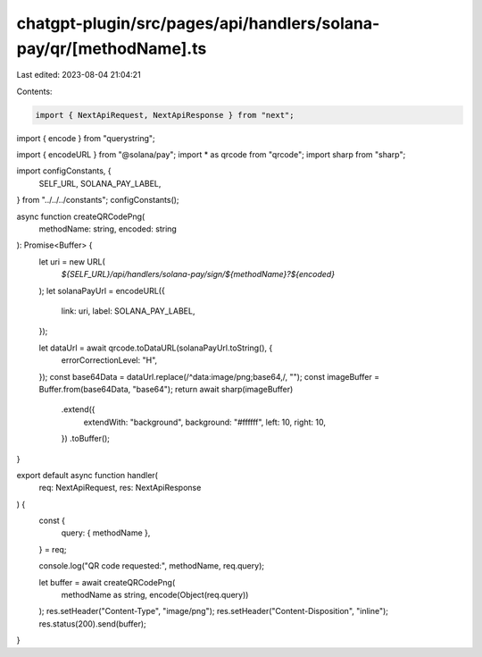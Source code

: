 chatgpt-plugin/src/pages/api/handlers/solana-pay/qr/[methodName].ts
===================================================================

Last edited: 2023-08-04 21:04:21

Contents:

.. code-block:: ts

    import { NextApiRequest, NextApiResponse } from "next";
import { encode } from "querystring";

import { encodeURL } from "@solana/pay";
import * as qrcode from "qrcode";
import sharp from "sharp";

import configConstants, {
  SELF_URL,
  SOLANA_PAY_LABEL,
} from "../../../constants";
configConstants();

async function createQRCodePng(
  methodName: string,
  encoded: string
): Promise<Buffer> {
  let uri = new URL(
    `${SELF_URL}/api/handlers/solana-pay/sign/${methodName}?${encoded}`
  );
  let solanaPayUrl = encodeURL({
    link: uri,
    label: SOLANA_PAY_LABEL,
  });

  let dataUrl = await qrcode.toDataURL(solanaPayUrl.toString(), {
    errorCorrectionLevel: "H",
  });
  const base64Data = dataUrl.replace(/^data:image\/png;base64,/, "");
  const imageBuffer = Buffer.from(base64Data, "base64");
  return await sharp(imageBuffer)
    .extend({
      extendWith: "background",
      background: "#ffffff",
      left: 10,
      right: 10,
    })
    .toBuffer();
}

export default async function handler(
  req: NextApiRequest,
  res: NextApiResponse
) {
  const {
    query: { methodName },
  } = req;

  console.log("QR code requested:", methodName, req.query);

  let buffer = await createQRCodePng(
    methodName as string,
    encode(Object(req.query))
  );
  res.setHeader("Content-Type", "image/png");
  res.setHeader("Content-Disposition", "inline");
  res.status(200).send(buffer);
}


